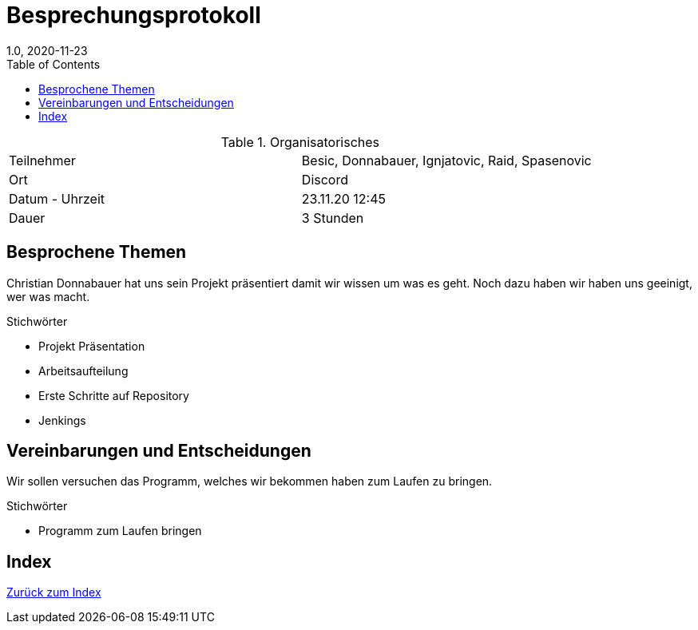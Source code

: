 = Besprechungsprotokoll
1.0, 2020-11-23
ifndef::imagesdir[:imagesdir: images]
:icons: font
:toc: left

.Organisatorisches
|===

|Teilnehmer | Besic, Donnabauer, Ignjatovic, Raid, Spasenovic
|Ort|Discord
|Datum - Uhrzeit| 23.11.20 12:45
|Dauer| 3 Stunden
|===

== Besprochene Themen

Christian Donnabauer hat uns sein Projekt präsentiert damit wir wissen um was es geht.
Noch dazu haben wir haben uns geeinigt, wer was macht.

.Stichwörter
* Projekt Präsentation
* Arbeitsaufteilung
* Erste Schritte auf Repository
* Jenkings

== Vereinbarungen und Entscheidungen
Wir sollen versuchen das Programm, welches wir bekommen haben zum Laufen zu bringen.

.Stichwörter
* Programm zum Laufen bringen

== Index

<<index.adoc#, Zurück zum Index>>
